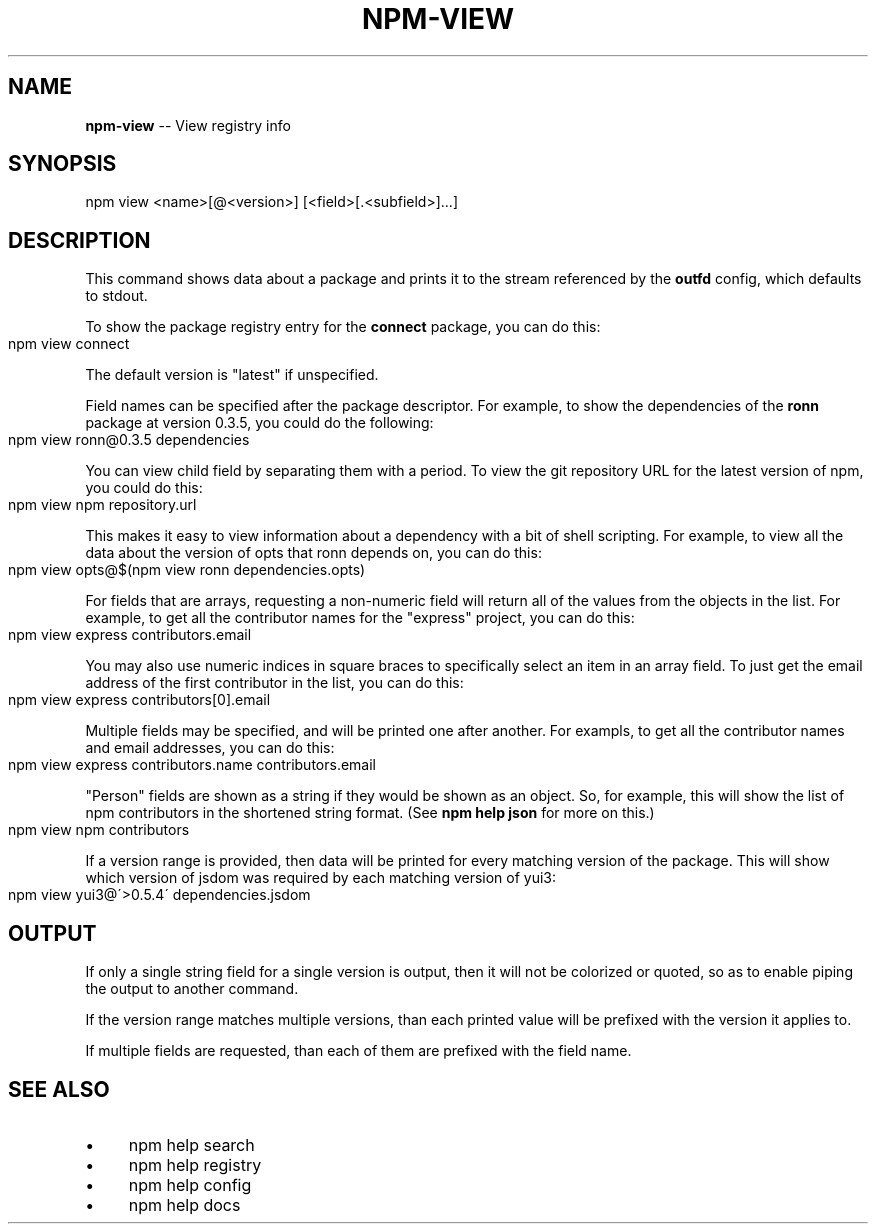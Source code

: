 .\" Generated with Ronnjs 0.3.8
.\" http://github.com/kapouer/ronnjs/
.
.TH "NPM\-VIEW" "1" "September 2012" "" ""
.
.SH "NAME"
\fBnpm-view\fR \-\- View registry info
.
.SH "SYNOPSIS"
.
.nf
npm view <name>[@<version>] [<field>[\.<subfield>]\.\.\.]
.
.fi
.
.SH "DESCRIPTION"
This command shows data about a package and prints it to the stream
referenced by the \fBoutfd\fR config, which defaults to stdout\.
.
.P
To show the package registry entry for the \fBconnect\fR package, you can do
this:
.
.IP "" 4
.
.nf
npm view connect
.
.fi
.
.IP "" 0
.
.P
The default version is "latest" if unspecified\.
.
.P
Field names can be specified after the package descriptor\.
For example, to show the dependencies of the \fBronn\fR package at version
0\.3\.5, you could do the following:
.
.IP "" 4
.
.nf
npm view ronn@0\.3\.5 dependencies
.
.fi
.
.IP "" 0
.
.P
You can view child field by separating them with a period\.
To view the git repository URL for the latest version of npm, you could
do this:
.
.IP "" 4
.
.nf
npm view npm repository\.url
.
.fi
.
.IP "" 0
.
.P
This makes it easy to view information about a dependency with a bit of
shell scripting\.  For example, to view all the data about the version of
opts that ronn depends on, you can do this:
.
.IP "" 4
.
.nf
npm view opts@$(npm view ronn dependencies\.opts)
.
.fi
.
.IP "" 0
.
.P
For fields that are arrays, requesting a non\-numeric field will return
all of the values from the objects in the list\.  For example, to get all
the contributor names for the "express" project, you can do this:
.
.IP "" 4
.
.nf
npm view express contributors\.email
.
.fi
.
.IP "" 0
.
.P
You may also use numeric indices in square braces to specifically select
an item in an array field\.  To just get the email address of the first
contributor in the list, you can do this:
.
.IP "" 4
.
.nf
npm view express contributors[0]\.email
.
.fi
.
.IP "" 0
.
.P
Multiple fields may be specified, and will be printed one after another\.
For exampls, to get all the contributor names and email addresses, you
can do this:
.
.IP "" 4
.
.nf
npm view express contributors\.name contributors\.email
.
.fi
.
.IP "" 0
.
.P
"Person" fields are shown as a string if they would be shown as an
object\.  So, for example, this will show the list of npm contributors in
the shortened string format\.  (See \fBnpm help json\fR for more on this\.)
.
.IP "" 4
.
.nf
npm view npm contributors
.
.fi
.
.IP "" 0
.
.P
If a version range is provided, then data will be printed for every
matching version of the package\.  This will show which version of jsdom
was required by each matching version of yui3:
.
.IP "" 4
.
.nf
npm view yui3@\'>0\.5\.4\' dependencies\.jsdom
.
.fi
.
.IP "" 0
.
.SH "OUTPUT"
If only a single string field for a single version is output, then it
will not be colorized or quoted, so as to enable piping the output to
another command\.
.
.P
If the version range matches multiple versions, than each printed value
will be prefixed with the version it applies to\.
.
.P
If multiple fields are requested, than each of them are prefixed with
the field name\.
.
.SH "SEE ALSO"
.
.IP "\(bu" 4
npm help search
.
.IP "\(bu" 4
npm help registry
.
.IP "\(bu" 4
npm help config
.
.IP "\(bu" 4
npm help docs
.
.IP "" 0

